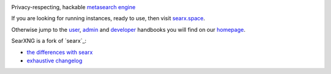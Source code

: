 .. SPDX-License-Identifier: AGPL-3.0-or-later

|searxng install|
|searxng homepage|
|searxng wiki|
|AGPL License|
|Issues|
|commits|
|weblate|

Privacy-respecting, hackable `metasearch engine`_

.. _metasearch engine: https://en.wikipedia.org/wiki/Metasearch_engine

.. |searxng install| image:: https://img.shields.io/badge/-install-blue
   :target: https://searxng.github.io/searxng/admin/installation.html

.. |searxng homepage| image:: https://img.shields.io/badge/-homepage-blue
   :target: https://searxng.github.io/searxng

.. |searxng wiki| image:: https://img.shields.io/badge/-wiki-blue
   :target: https://github.com/searxng/searxng/wiki

.. |AGPL License|  image:: https://img.shields.io/badge/license-AGPL-blue.svg
   :target: https://github.com/searxng/searxng/blob/master/LICENSE

.. |Issues| image:: https://img.shields.io/github/issues/searxng/searxng?color=yellow&label=issues
   :target: https://github.com/searxng/searxng/issues

.. |PR| image:: https://img.shields.io/github/issues-pr-raw/searxng/searxng?color=yellow&label=PR
   :target: https://github.com/searxng/searxng/pulls

.. |commits| image:: https://img.shields.io/github/commit-activity/y/searxng/searxng?color=yellow&label=commits
   :target: https://github.com/searxng/searxng/commits/master

.. |weblate| image:: https://weblate.bubu1.eu/widgets/searxng/-/searxng/svg-badge.svg
   :target: https://weblate.bubu1.eu/projects/searxng/

If you are looking for running instances, ready to use, then visit searx.space_.

Otherwise jump to the user_, admin_ and developer_ handbooks you will find on
our homepage_.

SearXNG is a fork of `searx`_:

* `the differences with searx <https://github.com/searxng/searxng/issues/46>`_
* `exhaustive changelog <https://github.com/searxng/searxng/wiki/Changes-from-version-1.0.0>`_

.. _searxng: https://github.com/searxng/searxng
.. _searx.space: https://searx.space
.. _user: https://searxng.github.io/searxng/user
.. _admin: https://searxng.github.io/searxng/admin
.. _developer: https://searxng.github.io/searxng/dev
.. _homepage: https://searxng.github.io/searxng

